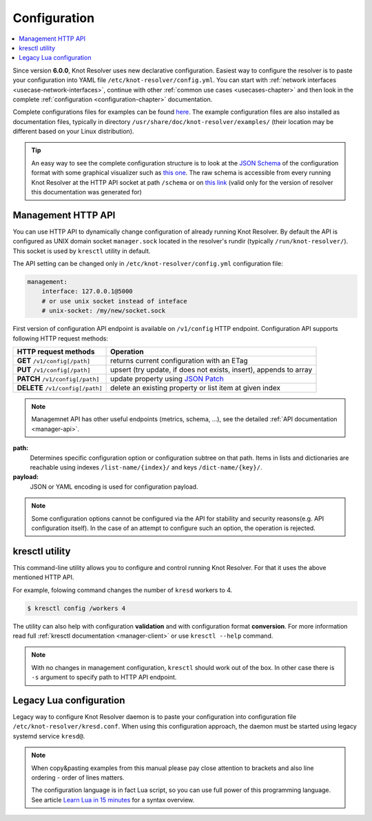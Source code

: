 .. SPDX-License-Identifier: GPL-3.0-or-later

.. _gettingstarted-config:

*************
Configuration
*************

.. contents::
   :depth: 1
   :local:

Since version **6.0.0**, Knot Resolver uses new declarative configuration. Easiest way to configure the resolver is to paste your configuration into YAML file ``/etc/knot-resolver/config.yml``.
You can start with :ref:`network interfaces <usecase-network-interfaces>`, continue with other :ref:`common use cases <usecases-chapter>` and then look in the complete :ref:`configuration <configuration-chapter>` documentation.

Complete configurations files for examples can be found `here <https://gitlab.nic.cz/knot/knot-resolver/tree/master/etc/config>`_.
The example configuration files are also installed as documentation files, typically in directory ``/usr/share/doc/knot-resolver/examples/`` (their location may be different based on your Linux distribution).

.. tip::

    An easy way to see the complete configuration structure is to look at the `JSON Schema <https://json-schema.org/>`_ of the configuration format with some graphical visualizer such as `this one <https://json-schema.app/>`_.
    The raw schema is accessible from every running Knot Resolver at the HTTP API socket at path ``/schema`` or on `this link <_static/config-schema.json>`_ (valid only for the version of resolver this documentation was generated for)

===================
Management HTTP API
===================

You can use HTTP API to dynamically change configuration of already running Knot Resolver.
By default the API is configured as UNIX domain socket ``manager.sock`` located in the resolver's rundir (typically ``/run/knot-resolver/``).
This socket is used by ``kresctl`` utility in default.

The API setting can be changed only in ``/etc/knot-resolver/config.yml`` configuration file:

.. code-block:: yaml

    management:
        interface: 127.0.0.1@5000
        # or use unix socket instead of inteface
        # unix-socket: /my/new/socket.sock

First version of configuration API endpoint is available on ``/v1/config`` HTTP endpoint.
Configuration API supports following HTTP request methods:

================================   =========================
HTTP request methods               Operation
================================   =========================
**GET**    ``/v1/config[/path]``   returns current configuration with an ETag
**PUT**    ``/v1/config[/path]``   upsert (try update, if does not exists, insert), appends to array
**PATCH**  ``/v1/config[/path]``   update property using `JSON Patch <https://jsonpatch.com/>`_
**DELETE** ``/v1/config[/path]``   delete an existing property or list item at given index
================================   =========================

.. note::

    Managemnet API has other useful endpoints (metrics, schema, ...), see the detailed :ref:`API documentation <manager-api>`.

**path:**
    Determines specific configuration option or configuration subtree on that path.
    Items in lists and dictionaries are reachable using indexes ``/list-name/{index}/`` and keys ``/dict-name/{key}/``.

**payload:**
    JSON or YAML encoding is used for configuration payload.

.. note::

    Some configuration options cannot be configured via the API for stability and security reasons(e.g. API configuration itself).
    In the case of an attempt to configure such an option, the operation is rejected.


===============
kresctl utility
===============

This command-line utility allows you to configure and control running Knot Resolver.
For that it uses the above mentioned HTTP API.

For example, folowing command changes the number of ``kresd`` workers to 4.

.. code-block::

    $ kresctl config /workers 4

The utility can also help with configuration **validation** and with configuration format **conversion**.
For more information read full :ref:`kresctl documentation <manager-client>` or use ``kresctl --help`` command.

.. note::

    With no changes in management configuration, ``kresctl`` should work out of the box.
    In other case there is ``-s`` argument to specify path to HTTP API endpoint.


========================
Legacy Lua configuration
========================

Legacy way to configure Knot Resolver daemon is to paste your configuration into configuration file ``/etc/knot-resolver/kresd.conf``.
When using this configuration approach, the daemon must be started using legacy systemd service ``kresd@``.

.. note::

    When copy&pasting examples from this manual please pay close
    attention to brackets and also line ordering - order of lines matters.

    The configuration language is in fact Lua script, so you can use full power
    of this programming language. See article
    `Learn Lua in 15 minutes <http://tylerneylon.com/a/learn-lua/>`_ for a syntax overview.
